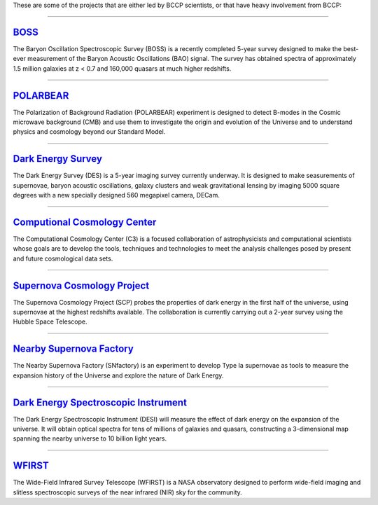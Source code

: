 .. title: Research Projects
.. slug: research-projects
.. date: 2012-11-08 00:06:06

These are some of the projects that are either led by
BCCP scientists, or that have heavy involvement from BCCP:

====

.. image:: /images/research/sdss3_logo.png
   :height: 40px
   :align: left

`BOSS`_
-------

The Baryon Oscillation Spectroscopic Survey (BOSS) is a recently
completed 5-year survey designed to make the best-ever measurement of
the Baryon Acoustic Oscillations (BAO) signal.  The survey has
obtained spectra of approximately 1.5 million galaxies at z < 0.7 and
160,000 quasars at much higher redshifts.

====

.. image:: /images/research/polarbear_logo.png
   :height: 40px
   :align: left

`POLARBEAR`_
------------

The Polarization of Background Radiation (POLARBEAR) experiment is
designed to detect B-modes in the Cosmic microwave background (CMB)
and use them to investigate the origin and evolution of the Universe
and to understand physics and cosmology beyond our Standard Model.

====

.. image:: /images/research/des_logo.jpg
   :height: 40px
   :align: left

`Dark Energy Survey`_
---------------------

The Dark Energy Survey (DES) is a 5-year imaging survey currently
underway.  It is designed to make seasurements of supernovae, baryon
acoustic oscillations, galaxy clusters and weak gravitational lensing
by imaging 5000 square degrees with a new specially designed 560
megapixel camera, DECam.

====

.. image:: /images/research/c3_logo.jpg
   :height: 40px
   :align: left 

`Computional Cosmology Center`_
-------------------------------

The Computational Cosmology Center (C3) is a focused collaboration of
astrophysicists and computational scientists whose goals are to
develop the tools, techniques and technologies to meet the analysis
challenges posed by present and future cosmological data sets.

====

.. image:: /images/research/scp_logo.jpg
   :height: 40px
   :align: left 

`Supernova Cosmology Project`_
------------------------------

The Supernova Cosmology Project (SCP) probes the properties of dark
energy in the first half of the universe, using supernovae at the
highest redshifts available. The collaboration is currently carrying
out a 2-year survey using the Hubble Space Telescope.

====

.. image:: /images/research/snfactory_logo.jpg
   :height: 40px
   :align: left 

`Nearby Supernova Factory`_
---------------------------

The Nearby Supernova Factory (SNfactory) is an experiment to develop
Type Ia supernovae as tools to measure the expansion history of the
Universe and explore the nature of Dark Energy.

====

.. image:: /images/research/desi_logo.jpg
   :height: 40px
   :align: left 

`Dark Energy Spectroscopic Instrument`_
---------------------------------------

The Dark Energy Spectroscopic Instrument (DESI) will measure the
effect of dark energy on the expansion of the universe.  It will
obtain optical spectra for tens of millions of galaxies and quasars,
constructing a 3-dimensional map spanning the nearby universe to 10
billion light years.

====

`WFIRST`_
---------

The Wide-Field Infrared Survey Telescope (WFIRST) is a NASA
observatory designed to perform wide-field imaging and slitless
spectroscopic surveys of the near infrared (NIR) sky for the
community.


.. _`BOSS`: http://sdss3.org/surveys/boss.php
.. _`POLARBEAR`: http://bolo.berkeley.edu/polarbear/
.. _`DES`: http://www.darkenergysurvey.org
.. _`Computional Cosmology Center`: https://c3.lbl.gov/
.. _`Supernova Cosmology Project`: http://supernova.lbl.gov/
.. _`Nearby Supernova Factory`: http://snfactory.lbl.gov/
.. _`Dark Energy Spectroscopic Instrument`: http://desi.lbl.gov/
.. _`WFIRST`: http://wfirst.gsfc.nasa.gov/
